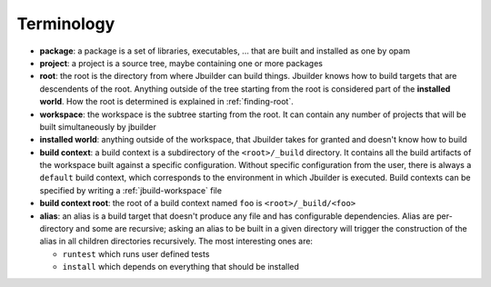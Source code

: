 ***********
Terminology
***********

-  **package**: a package is a set of libraries, executables, ... that
   are built and installed as one by opam

-  **project**: a project is a source tree, maybe containing one or more
   packages

-  **root**: the root is the directory from where Jbuilder can build
   things. Jbuilder knows how to build targets that are descendents of
   the root. Anything outside of the tree starting from the root is
   considered part of the **installed world**. How the root is
   determined is explained in :ref:`finding-root`.

-  **workspace**: the workspace is the subtree starting from the root.
   It can contain any number of projects that will be built
   simultaneously by jbuilder

-  **installed world**: anything outside of the workspace, that Jbuilder
   takes for granted and doesn't know how to build

-  **build context**: a build context is a subdirectory of the
   ``<root>/_build`` directory. It contains all the build artifacts of
   the workspace built against a specific configuration. Without
   specific configuration from the user, there is always a ``default``
   build context, which corresponds to the environment in which Jbuilder
   is executed. Build contexts can be specified by writing a
   :ref:`jbuild-workspace` file

-  **build context root**: the root of a build context named ``foo`` is
   ``<root>/_build/<foo>``

-  **alias**: an alias is a build target that doesn't produce any file
   and has configurable dependencies. Alias are per-directory and some
   are recursive; asking an alias to be built in a given directory will
   trigger the construction of the alias in all children directories
   recursively. The most interesting ones are:

   -  ``runtest`` which runs user defined tests
   -  ``install`` which depends on everything that should be installed
